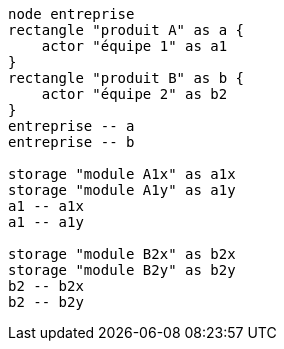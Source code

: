 [plantuml, comp-one-team-prod, svg]
....
node entreprise
rectangle "produit A" as a {
    actor "équipe 1" as a1
}
rectangle "produit B" as b {
    actor "équipe 2" as b2
}
entreprise -- a
entreprise -- b

storage "module A1x" as a1x
storage "module A1y" as a1y
a1 -- a1x
a1 -- a1y

storage "module B2x" as b2x
storage "module B2y" as b2y
b2 -- b2x
b2 -- b2y
....
